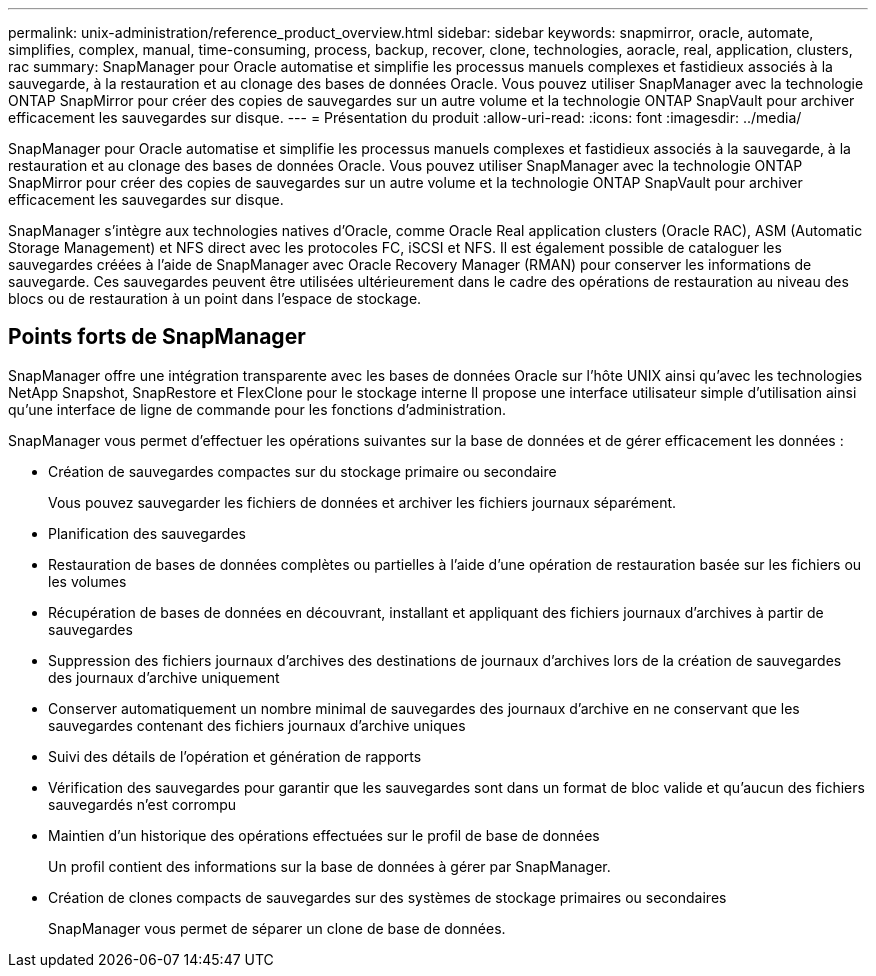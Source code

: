 ---
permalink: unix-administration/reference_product_overview.html 
sidebar: sidebar 
keywords: snapmirror, oracle, automate, simplifies, complex, manual, time-consuming, process, backup, recover, clone, technologies, aoracle, real, application, clusters, rac 
summary: SnapManager pour Oracle automatise et simplifie les processus manuels complexes et fastidieux associés à la sauvegarde, à la restauration et au clonage des bases de données Oracle. Vous pouvez utiliser SnapManager avec la technologie ONTAP SnapMirror pour créer des copies de sauvegardes sur un autre volume et la technologie ONTAP SnapVault pour archiver efficacement les sauvegardes sur disque. 
---
= Présentation du produit
:allow-uri-read: 
:icons: font
:imagesdir: ../media/


[role="lead"]
SnapManager pour Oracle automatise et simplifie les processus manuels complexes et fastidieux associés à la sauvegarde, à la restauration et au clonage des bases de données Oracle. Vous pouvez utiliser SnapManager avec la technologie ONTAP SnapMirror pour créer des copies de sauvegardes sur un autre volume et la technologie ONTAP SnapVault pour archiver efficacement les sauvegardes sur disque.

SnapManager s'intègre aux technologies natives d'Oracle, comme Oracle Real application clusters (Oracle RAC), ASM (Automatic Storage Management) et NFS direct avec les protocoles FC, iSCSI et NFS. Il est également possible de cataloguer les sauvegardes créées à l'aide de SnapManager avec Oracle Recovery Manager (RMAN) pour conserver les informations de sauvegarde. Ces sauvegardes peuvent être utilisées ultérieurement dans le cadre des opérations de restauration au niveau des blocs ou de restauration à un point dans l'espace de stockage.



== Points forts de SnapManager

SnapManager offre une intégration transparente avec les bases de données Oracle sur l'hôte UNIX ainsi qu'avec les technologies NetApp Snapshot, SnapRestore et FlexClone pour le stockage interne Il propose une interface utilisateur simple d'utilisation ainsi qu'une interface de ligne de commande pour les fonctions d'administration.

SnapManager vous permet d'effectuer les opérations suivantes sur la base de données et de gérer efficacement les données :

* Création de sauvegardes compactes sur du stockage primaire ou secondaire
+
Vous pouvez sauvegarder les fichiers de données et archiver les fichiers journaux séparément.

* Planification des sauvegardes
* Restauration de bases de données complètes ou partielles à l'aide d'une opération de restauration basée sur les fichiers ou les volumes
* Récupération de bases de données en découvrant, installant et appliquant des fichiers journaux d'archives à partir de sauvegardes
* Suppression des fichiers journaux d'archives des destinations de journaux d'archives lors de la création de sauvegardes des journaux d'archive uniquement
* Conserver automatiquement un nombre minimal de sauvegardes des journaux d'archive en ne conservant que les sauvegardes contenant des fichiers journaux d'archive uniques
* Suivi des détails de l'opération et génération de rapports
* Vérification des sauvegardes pour garantir que les sauvegardes sont dans un format de bloc valide et qu'aucun des fichiers sauvegardés n'est corrompu
* Maintien d'un historique des opérations effectuées sur le profil de base de données
+
Un profil contient des informations sur la base de données à gérer par SnapManager.

* Création de clones compacts de sauvegardes sur des systèmes de stockage primaires ou secondaires
+
SnapManager vous permet de séparer un clone de base de données.


